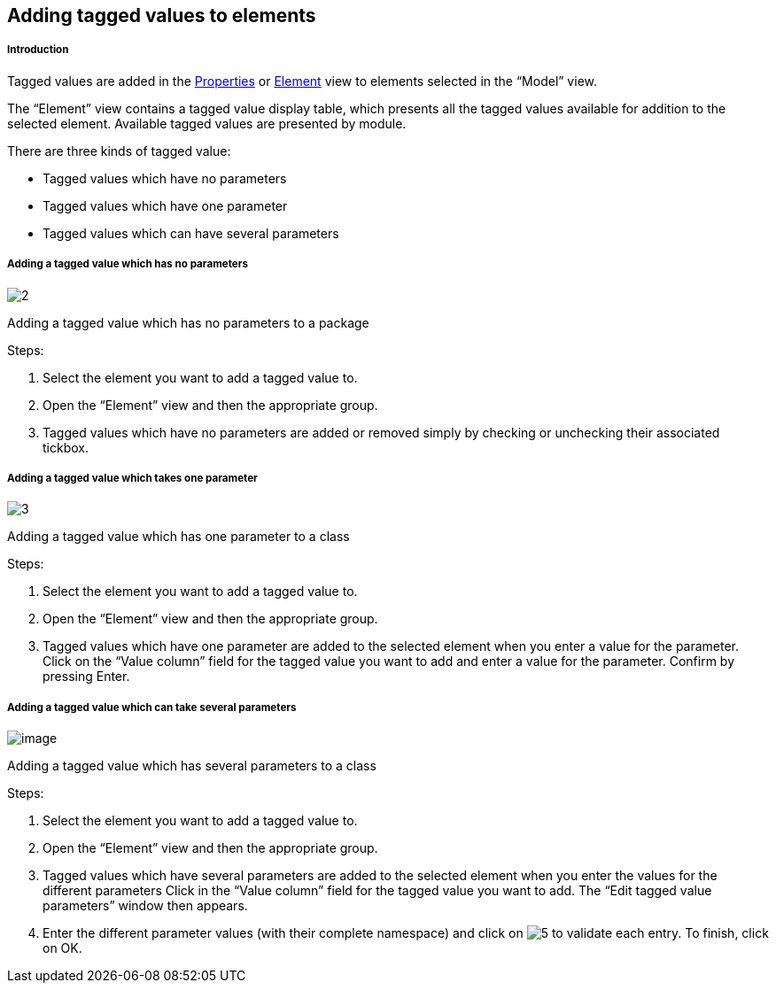 [[Adding-tagged-values-to-elements]]

[[adding-tagged-values-to-elements]]
Adding tagged values to elements
--------------------------------

[[Introduction]]

[[introduction]]
Introduction
++++++++++++

Tagged values are added in the link:Modeler-_modeler_interface_properties_view.html[Properties] or link:Modeler-_modeler_interface_uml_prop_view.html[Element] view to elements selected in the “Model” view.

The “Element” view contains a tagged value display table, which presents all the tagged values available for addition to the selected element. Available tagged values are presented by module.

There are three kinds of tagged value:

* Tagged values which have no parameters
* Tagged values which have one parameter
* Tagged values which can have several parameters

[[Adding-a-tagged-value-which-has-no-parameters]]

[[adding-a-tagged-value-which-has-no-parameters]]
Adding a tagged value which has no parameters
+++++++++++++++++++++++++++++++++++++++++++++

image:images/Modeler-_modeler_building_models_add_tv/modifelements_004.png[2]

[[Adding-a-tagged-value-which-has-no-parameters-to-a-package]]

[[adding-a-tagged-value-which-has-no-parameters-to-a-package]]
Adding a tagged value which has no parameters to a package

Steps:

1.  Select the element you want to add a tagged value to.
2.  Open the “Element” view and then the appropriate group.
3.  Tagged values which have no parameters are added or removed simply by checking or unchecking their associated tickbox.

[[Adding-a-tagged-value-which-takes-one-parameter]]

[[adding-a-tagged-value-which-takes-one-parameter]]
Adding a tagged value which takes one parameter
+++++++++++++++++++++++++++++++++++++++++++++++

image:images/Modeler-_modeler_building_models_add_tv/modifelements_005.png[3]

[[Adding-a-tagged-value-which-has-one-parameter-to-a-class]]

[[adding-a-tagged-value-which-has-one-parameter-to-a-class]]
Adding a tagged value which has one parameter to a class

Steps:

1.  Select the element you want to add a tagged value to.
2.  Open the “Element” view and then the appropriate group.
3.  Tagged values which have one parameter are added to the selected element when you enter a value for the parameter. Click on the “Value column” field for the tagged value you want to add and enter a value for the parameter. Confirm by pressing Enter.

[[Adding-a-tagged-value-which-can-take-several-parameters]]

[[adding-a-tagged-value-which-can-take-several-parameters]]
Adding a tagged value which can take several parameters
+++++++++++++++++++++++++++++++++++++++++++++++++++++++

image:images/Modeler-_modeler_building_models_add_tv/modifelements_006.png[image]

[[Adding-a-tagged-value-which-has-several-parameters-to-a-class]]

[[adding-a-tagged-value-which-has-several-parameters-to-a-class]]
Adding a tagged value which has several parameters to a class

Steps:

1.  Select the element you want to add a tagged value to.
2.  Open the “Element” view and then the appropriate group.
3.  Tagged values which have several parameters are added to the selected element when you enter the values for the different parameters Click in the “Value column” field for the tagged value you want to add. The “Edit tagged value parameters” window then appears.
4.  Enter the different parameter values (with their complete namespace) and click on image:images/Modeler-_modeler_building_models_add_tv/add.png[5] to validate each entry. To finish, click on OK.


